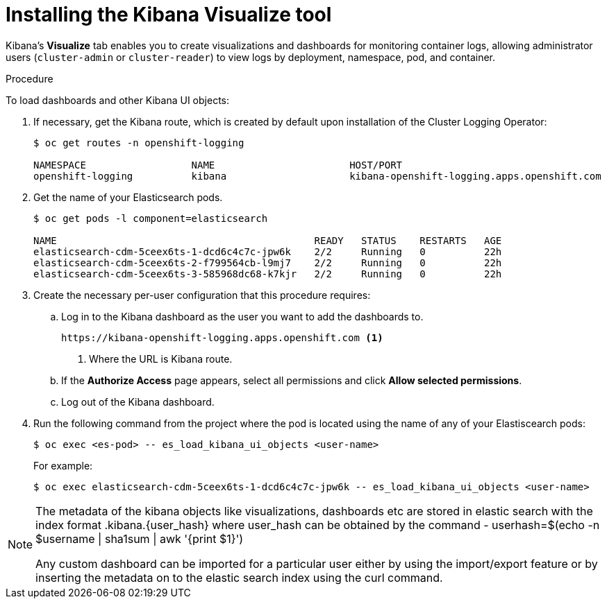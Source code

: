 // Module included in the following assemblies:
//
// * logging/cluster-logging-kibana.adoc

[id="cluster-logging-kibana-visualize_{context}"]
= Installing the Kibana Visualize tool

Kibana's *Visualize* tab enables you to create visualizations and dashboards for
monitoring container logs, allowing administrator users (`cluster-admin` or
`cluster-reader`) to view logs by deployment, namespace, pod, and container.

.Procedure

To load dashboards and other Kibana UI objects: 

. If necessary, get the Kibana route, which is created by default upon installation
of the Cluster Logging Operator:
+
----
$ oc get routes -n openshift-logging

NAMESPACE                  NAME                       HOST/PORT                                                            PATH     SERVICES                   PORT    TERMINATION          WILDCARD
openshift-logging          kibana                     kibana-openshift-logging.apps.openshift.com                                   kibana                     <all>   reencrypt/Redirect   None
----

. Get the name of your Elasticsearch pods.
+
----
$ oc get pods -l component=elasticsearch

NAME                                            READY   STATUS    RESTARTS   AGE
elasticsearch-cdm-5ceex6ts-1-dcd6c4c7c-jpw6k    2/2     Running   0          22h
elasticsearch-cdm-5ceex6ts-2-f799564cb-l9mj7    2/2     Running   0          22h
elasticsearch-cdm-5ceex6ts-3-585968dc68-k7kjr   2/2     Running   0          22h
----

. Create the necessary per-user configuration that this procedure requires: 
  
.. Log in to  the Kibana dashboard as the user you want to add the dashboards to. 
+
----
https://kibana-openshift-logging.apps.openshift.com <1>
----
<1> Where the URL is Kibana route.

.. If the *Authorize Access* page appears, select all permissions and click *Allow selected permissions*.

.. Log out of the Kibana dashboard.
 
. Run the following command from the project where the pod is located using the 
name of any of your Elastiscearch pods:
+
----
$ oc exec <es-pod> -- es_load_kibana_ui_objects <user-name>
----
+
For example:
+
----
$ oc exec elasticsearch-cdm-5ceex6ts-1-dcd6c4c7c-jpw6k -- es_load_kibana_ui_objects <user-name>
----

[NOTE]
====
The metadata of the kibana objects like visualizations, dashboards etc are stored in elastic search with the index format .kibana.{user_hash} where user_hash can be obtained by the command - userhash=$(echo -n $username | sha1sum | awk '{print $1}')

Any custom dashboard can be imported for a particular user either by using the import/export feature or by inserting the metadata on to the elastic search index using the curl command.
====